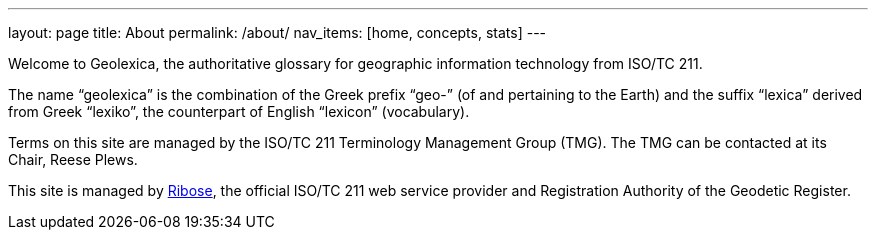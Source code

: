 ---
layout: page
title: About
permalink: /about/
nav_items: [home, concepts, stats]
---

Welcome to Geolexica, the authoritative glossary for geographic
information technology from ISO/TC 211.

The name "`geolexica`" is the combination of the Greek prefix "`geo-`"
(of and pertaining to the Earth) and the suffix "`lexica`"
derived from Greek "`lexiko`", the counterpart of English "`lexicon`"
(vocabulary).

Terms on this site are managed by the ISO/TC 211 Terminology
Management Group (TMG).
The TMG can be contacted at its Chair, Reese Plews.

This site is managed by https://www.ribose.com[Ribose], the
official ISO/TC 211 web service provider and Registration Authority
of the Geodetic Register.
